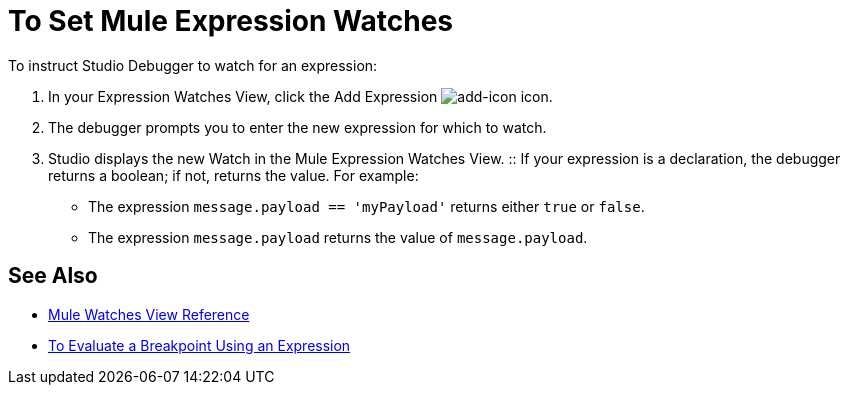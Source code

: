 = To Set Mule Expression Watches

To instruct Studio Debugger to watch for an expression:

. In  your Expression Watches View, click the Add Expression image:mule-watches-view-reference-fcc2a.png[add-icon] icon. 
. The debugger prompts you to enter the new expression for which to watch. 
. Studio displays the new Watch in the Mule Expression Watches View.
:: If your expression is a declaration, the debugger returns a boolean; if not, returns the value. For example: +
+
// COMBAK: Review in Dataweave
* The expression `message.payload == 'myPayload'` returns either `true` or `false`. 
* The expression `message.payload` returns the value of `message.payload`.

== See Also

* link:/anypoint-studio/v/7.1/mule-watches-view-reference[Mule Watches View Reference]
* link:/anypoint-studio/v/7.1/to-evaluate-breakpoint-using-expression[To Evaluate a Breakpoint Using an Expression]
